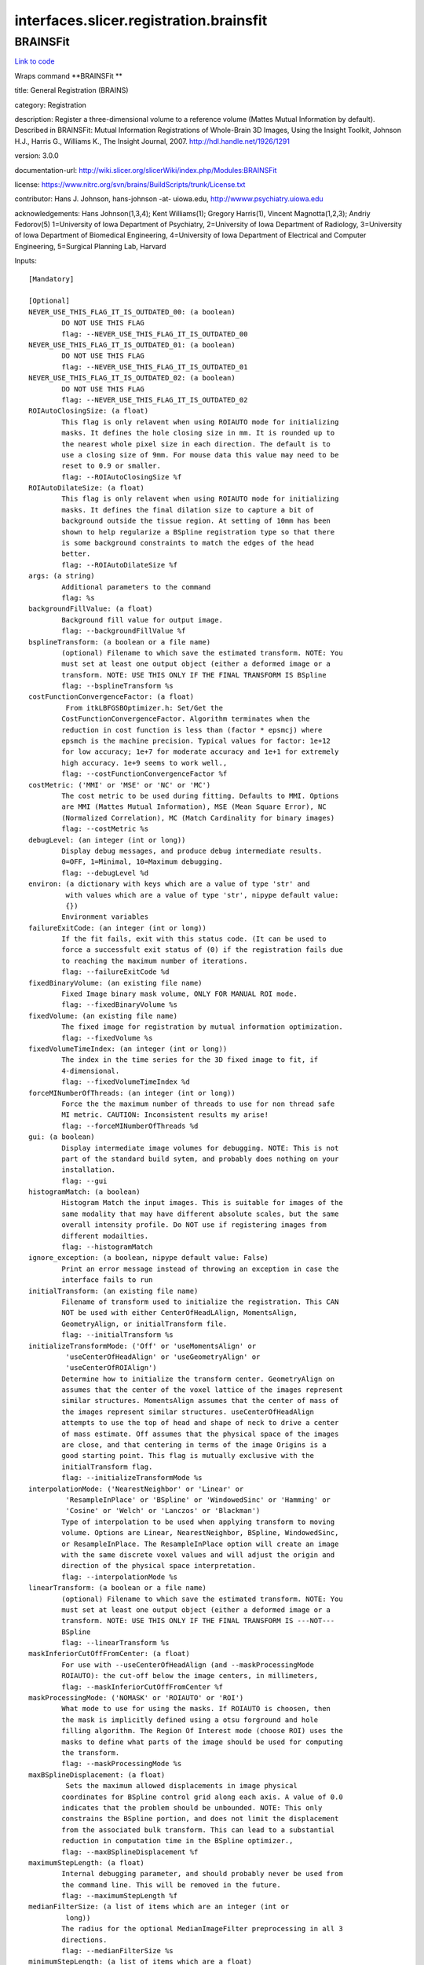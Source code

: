 .. AUTO-GENERATED FILE -- DO NOT EDIT!

interfaces.slicer.registration.brainsfit
========================================


.. _nipype.interfaces.slicer.registration.brainsfit.BRAINSFit:


.. index:: BRAINSFit

BRAINSFit
---------

`Link to code <http://github.com/nipy/nipype/tree/f9c98ba/nipype/interfaces/slicer/registration/brainsfit.py#L83>`__

Wraps command **BRAINSFit **

title: General Registration (BRAINS)

category: Registration

description: Register a three-dimensional volume to a reference volume (Mattes Mutual Information by default). Described in BRAINSFit: Mutual Information Registrations of Whole-Brain 3D Images, Using the Insight Toolkit, Johnson H.J., Harris G., Williams K., The Insight Journal, 2007. http://hdl.handle.net/1926/1291

version: 3.0.0

documentation-url: http://wiki.slicer.org/slicerWiki/index.php/Modules:BRAINSFit

license: https://www.nitrc.org/svn/brains/BuildScripts/trunk/License.txt

contributor: Hans J. Johnson, hans-johnson -at- uiowa.edu, http://wwww.psychiatry.uiowa.edu

acknowledgements: Hans Johnson(1,3,4); Kent Williams(1); Gregory Harris(1), Vincent Magnotta(1,2,3);  Andriy Fedorov(5) 1=University of Iowa Department of Psychiatry, 2=University of Iowa Department of Radiology, 3=University of Iowa Department of Biomedical Engineering, 4=University of Iowa Department of Electrical and Computer Engineering, 5=Surgical Planning Lab, Harvard

Inputs::

        [Mandatory]

        [Optional]
        NEVER_USE_THIS_FLAG_IT_IS_OUTDATED_00: (a boolean)
                DO NOT USE THIS FLAG
                flag: --NEVER_USE_THIS_FLAG_IT_IS_OUTDATED_00
        NEVER_USE_THIS_FLAG_IT_IS_OUTDATED_01: (a boolean)
                DO NOT USE THIS FLAG
                flag: --NEVER_USE_THIS_FLAG_IT_IS_OUTDATED_01
        NEVER_USE_THIS_FLAG_IT_IS_OUTDATED_02: (a boolean)
                DO NOT USE THIS FLAG
                flag: --NEVER_USE_THIS_FLAG_IT_IS_OUTDATED_02
        ROIAutoClosingSize: (a float)
                This flag is only relavent when using ROIAUTO mode for initializing
                masks. It defines the hole closing size in mm. It is rounded up to
                the nearest whole pixel size in each direction. The default is to
                use a closing size of 9mm. For mouse data this value may need to be
                reset to 0.9 or smaller.
                flag: --ROIAutoClosingSize %f
        ROIAutoDilateSize: (a float)
                This flag is only relavent when using ROIAUTO mode for initializing
                masks. It defines the final dilation size to capture a bit of
                background outside the tissue region. At setting of 10mm has been
                shown to help regularize a BSpline registration type so that there
                is some background constraints to match the edges of the head
                better.
                flag: --ROIAutoDilateSize %f
        args: (a string)
                Additional parameters to the command
                flag: %s
        backgroundFillValue: (a float)
                Background fill value for output image.
                flag: --backgroundFillValue %f
        bsplineTransform: (a boolean or a file name)
                (optional) Filename to which save the estimated transform. NOTE: You
                must set at least one output object (either a deformed image or a
                transform. NOTE: USE THIS ONLY IF THE FINAL TRANSFORM IS BSpline
                flag: --bsplineTransform %s
        costFunctionConvergenceFactor: (a float)
                 From itkLBFGSBOptimizer.h: Set/Get the
                CostFunctionConvergenceFactor. Algorithm terminates when the
                reduction in cost function is less than (factor * epsmcj) where
                epsmch is the machine precision. Typical values for factor: 1e+12
                for low accuracy; 1e+7 for moderate accuracy and 1e+1 for extremely
                high accuracy. 1e+9 seems to work well.,
                flag: --costFunctionConvergenceFactor %f
        costMetric: ('MMI' or 'MSE' or 'NC' or 'MC')
                The cost metric to be used during fitting. Defaults to MMI. Options
                are MMI (Mattes Mutual Information), MSE (Mean Square Error), NC
                (Normalized Correlation), MC (Match Cardinality for binary images)
                flag: --costMetric %s
        debugLevel: (an integer (int or long))
                Display debug messages, and produce debug intermediate results.
                0=OFF, 1=Minimal, 10=Maximum debugging.
                flag: --debugLevel %d
        environ: (a dictionary with keys which are a value of type 'str' and
                 with values which are a value of type 'str', nipype default value:
                 {})
                Environment variables
        failureExitCode: (an integer (int or long))
                If the fit fails, exit with this status code. (It can be used to
                force a successfult exit status of (0) if the registration fails due
                to reaching the maximum number of iterations.
                flag: --failureExitCode %d
        fixedBinaryVolume: (an existing file name)
                Fixed Image binary mask volume, ONLY FOR MANUAL ROI mode.
                flag: --fixedBinaryVolume %s
        fixedVolume: (an existing file name)
                The fixed image for registration by mutual information optimization.
                flag: --fixedVolume %s
        fixedVolumeTimeIndex: (an integer (int or long))
                The index in the time series for the 3D fixed image to fit, if
                4-dimensional.
                flag: --fixedVolumeTimeIndex %d
        forceMINumberOfThreads: (an integer (int or long))
                Force the the maximum number of threads to use for non thread safe
                MI metric. CAUTION: Inconsistent results my arise!
                flag: --forceMINumberOfThreads %d
        gui: (a boolean)
                Display intermediate image volumes for debugging. NOTE: This is not
                part of the standard build sytem, and probably does nothing on your
                installation.
                flag: --gui
        histogramMatch: (a boolean)
                Histogram Match the input images. This is suitable for images of the
                same modality that may have different absolute scales, but the same
                overall intensity profile. Do NOT use if registering images from
                different modailties.
                flag: --histogramMatch
        ignore_exception: (a boolean, nipype default value: False)
                Print an error message instead of throwing an exception in case the
                interface fails to run
        initialTransform: (an existing file name)
                Filename of transform used to initialize the registration. This CAN
                NOT be used with either CenterOfHeadLAlign, MomentsAlign,
                GeometryAlign, or initialTransform file.
                flag: --initialTransform %s
        initializeTransformMode: ('Off' or 'useMomentsAlign' or
                 'useCenterOfHeadAlign' or 'useGeometryAlign' or
                 'useCenterOfROIAlign')
                Determine how to initialize the transform center. GeometryAlign on
                assumes that the center of the voxel lattice of the images represent
                similar structures. MomentsAlign assumes that the center of mass of
                the images represent similar structures. useCenterOfHeadAlign
                attempts to use the top of head and shape of neck to drive a center
                of mass estimate. Off assumes that the physical space of the images
                are close, and that centering in terms of the image Origins is a
                good starting point. This flag is mutually exclusive with the
                initialTransform flag.
                flag: --initializeTransformMode %s
        interpolationMode: ('NearestNeighbor' or 'Linear' or
                 'ResampleInPlace' or 'BSpline' or 'WindowedSinc' or 'Hamming' or
                 'Cosine' or 'Welch' or 'Lanczos' or 'Blackman')
                Type of interpolation to be used when applying transform to moving
                volume. Options are Linear, NearestNeighbor, BSpline, WindowedSinc,
                or ResampleInPlace. The ResampleInPlace option will create an image
                with the same discrete voxel values and will adjust the origin and
                direction of the physical space interpretation.
                flag: --interpolationMode %s
        linearTransform: (a boolean or a file name)
                (optional) Filename to which save the estimated transform. NOTE: You
                must set at least one output object (either a deformed image or a
                transform. NOTE: USE THIS ONLY IF THE FINAL TRANSFORM IS ---NOT---
                BSpline
                flag: --linearTransform %s
        maskInferiorCutOffFromCenter: (a float)
                For use with --useCenterOfHeadAlign (and --maskProcessingMode
                ROIAUTO): the cut-off below the image centers, in millimeters,
                flag: --maskInferiorCutOffFromCenter %f
        maskProcessingMode: ('NOMASK' or 'ROIAUTO' or 'ROI')
                What mode to use for using the masks. If ROIAUTO is choosen, then
                the mask is implicitly defined using a otsu forground and hole
                filling algorithm. The Region Of Interest mode (choose ROI) uses the
                masks to define what parts of the image should be used for computing
                the transform.
                flag: --maskProcessingMode %s
        maxBSplineDisplacement: (a float)
                 Sets the maximum allowed displacements in image physical
                coordinates for BSpline control grid along each axis. A value of 0.0
                indicates that the problem should be unbounded. NOTE: This only
                constrains the BSpline portion, and does not limit the displacement
                from the associated bulk transform. This can lead to a substantial
                reduction in computation time in the BSpline optimizer.,
                flag: --maxBSplineDisplacement %f
        maximumStepLength: (a float)
                Internal debugging parameter, and should probably never be used from
                the command line. This will be removed in the future.
                flag: --maximumStepLength %f
        medianFilterSize: (a list of items which are an integer (int or
                 long))
                The radius for the optional MedianImageFilter preprocessing in all 3
                directions.
                flag: --medianFilterSize %s
        minimumStepLength: (a list of items which are a float)
                Each step in the optimization takes steps at least this big. When
                none are possible, registration is complete.
                flag: --minimumStepLength %s
        movingBinaryVolume: (an existing file name)
                Moving Image binary mask volume, ONLY FOR MANUAL ROI mode.
                flag: --movingBinaryVolume %s
        movingVolume: (an existing file name)
                The moving image for registration by mutual information
                optimization.
                flag: --movingVolume %s
        movingVolumeTimeIndex: (an integer (int or long))
                The index in the time series for the 3D moving image to fit, if
                4-dimensional.
                flag: --movingVolumeTimeIndex %d
        numberOfHistogramBins: (an integer (int or long))
                The number of histogram levels
                flag: --numberOfHistogramBins %d
        numberOfIterations: (a list of items which are an integer (int or
                 long))
                The maximum number of iterations to try before failing to converge.
                Use an explicit limit like 500 or 1000 to manage risk of divergence
                flag: --numberOfIterations %s
        numberOfMatchPoints: (an integer (int or long))
                the number of match points
                flag: --numberOfMatchPoints %d
        numberOfSamples: (an integer (int or long))
                The number of voxels sampled for mutual information computation.
                Increase this for a slower, more careful fit. You can also limit the
                sampling focus with ROI masks and ROIAUTO mask generation.
                flag: --numberOfSamples %d
        numberOfThreads: (an integer (int or long))
                Explicitly specify the maximum number of threads to use. (default is
                auto-detected)
                flag: --numberOfThreads %d
        outputFixedVolumeROI: (a boolean or a file name)
                The ROI automatically found in fixed image, ONLY FOR ROIAUTO mode.
                flag: --outputFixedVolumeROI %s
        outputMovingVolumeROI: (a boolean or a file name)
                The ROI automatically found in moving image, ONLY FOR ROIAUTO mode.
                flag: --outputMovingVolumeROI %s
        outputTransform: (a boolean or a file name)
                (optional) Filename to which save the (optional) estimated
                transform. NOTE: You must select either the outputTransform or the
                outputVolume option.
                flag: --outputTransform %s
        outputVolume: (a boolean or a file name)
                (optional) Output image for registration. NOTE: You must select
                either the outputTransform or the outputVolume option.
                flag: --outputVolume %s
        outputVolumePixelType: ('float' or 'short' or 'ushort' or 'int' or
                 'uint' or 'uchar')
                The output image Pixel Type is the scalar datatype for
                representation of the Output Volume.
                flag: --outputVolumePixelType %s
        permitParameterVariation: (a list of items which are an integer (int
                 or long))
                A bit vector to permit linear transform parameters to vary under
                optimization. The vector order corresponds with transform
                parameters, and beyond the end ones fill in as a default. For
                instance, you can choose to rotate only in x (pitch) with 1,0,0;
                this is mostly for expert use in turning on and off individual
                degrees of freedom in rotation, translation or scaling without
                multiplying the number of transform representations; this trick is
                probably meaningless when tried with the general affine transform.
                flag: --permitParameterVariation %s
        projectedGradientTolerance: (a float)
                 From itkLBFGSBOptimizer.h: Set/Get the ProjectedGradientTolerance.
                Algorithm terminates when the project gradient is below the
                tolerance. Default lbfgsb value is 1e-5, but 1e-4 seems to work
                well.,
                flag: --projectedGradientTolerance %f
        promptUser: (a boolean)
                Prompt the user to hit enter each time an image is sent to the
                DebugImageViewer
                flag: --promptUser
        relaxationFactor: (a float)
                Internal debugging parameter, and should probably never be used from
                the command line. This will be removed in the future.
                flag: --relaxationFactor %f
        removeIntensityOutliers: (a float)
                The half percentage to decide outliers of image intensities. The
                default value is zero, which means no outlier removal. If the value
                of 0.005 is given, the moduel will throw away 0.005 % of both tails,
                so 0.01% of intensities in total would be ignored in its statistic
                calculation.
                flag: --removeIntensityOutliers %f
        reproportionScale: (a float)
                ScaleVersor3D 'Scale' compensation factor. Increase this to put more
                rescaling in a ScaleVersor3D or ScaleSkewVersor3D search pattern.
                1.0 works well with a translationScale of 1000.0
                flag: --reproportionScale %f
        scaleOutputValues: (a boolean)
                If true, and the voxel values do not fit within the minimum and
                maximum values of the desired outputVolumePixelType, then linearly
                scale the min/max output image voxel values to fit within the
                min/max range of the outputVolumePixelType.
                flag: --scaleOutputValues
        skewScale: (a float)
                ScaleSkewVersor3D Skew compensation factor. Increase this to put
                more skew in a ScaleSkewVersor3D search pattern. 1.0 works well with
                a translationScale of 1000.0
                flag: --skewScale %f
        splineGridSize: (a list of items which are an integer (int or long))
                The number of subdivisions of the BSpline Grid to be centered on the
                image space. Each dimension must have at least 3 subdivisions for
                the BSpline to be correctly computed.
                flag: --splineGridSize %s
        strippedOutputTransform: (a boolean or a file name)
                File name for the rigid component of the estimated affine transform.
                Can be used to rigidly register the moving image to the fixed image.
                NOTE: This value is overwritten if either bsplineTransform or
                linearTransform is set.
                flag: --strippedOutputTransform %s
        terminal_output: ('stream' or 'allatonce' or 'file' or 'none')
                Control terminal output: `stream` - displays to terminal immediately
                (default), `allatonce` - waits till command is finished to display
                output, `file` - writes output to file, `none` - output is ignored
        transformType: (a list of items which are a string)
                Specifies a list of registration types to be used. The valid types
                are, Rigid, ScaleVersor3D, ScaleSkewVersor3D, Affine, and BSpline.
                Specifiying more than one in a comma separated list will initialize
                the next stage with the previous results. If registrationClass flag
                is used, it overrides this parameter setting.
                flag: --transformType %s
        translationScale: (a float)
                How much to scale up changes in position compared to unit rotational
                changes in radians -- decrease this to put more rotation in the
                search pattern.
                flag: --translationScale %f
        useAffine: (a boolean)
                Perform an Affine registration as part of the sequential
                registration steps. This family of options superceeds the use of
                transformType if any of them are set.
                flag: --useAffine
        useBSpline: (a boolean)
                Perform a BSpline registration as part of the sequential
                registration steps. This family of options superceeds the use of
                transformType if any of them are set.
                flag: --useBSpline
        useCachingOfBSplineWeightsMode: ('ON' or 'OFF')
                This is a 5x speed advantage at the expense of requiring much more
                memory. Only relevant when transformType is BSpline.
                flag: --useCachingOfBSplineWeightsMode %s
        useExplicitPDFDerivativesMode: ('AUTO' or 'ON' or 'OFF')
                Using mode AUTO means OFF for BSplineDeformableTransforms and ON for
                the linear transforms. The ON alternative uses more memory to
                sometimes do a better job.
                flag: --useExplicitPDFDerivativesMode %s
        useRigid: (a boolean)
                Perform a rigid registration as part of the sequential registration
                steps. This family of options superceeds the use of transformType if
                any of them are set.
                flag: --useRigid
        useScaleSkewVersor3D: (a boolean)
                Perform a ScaleSkewVersor3D registration as part of the sequential
                registration steps. This family of options superceeds the use of
                transformType if any of them are set.
                flag: --useScaleSkewVersor3D
        useScaleVersor3D: (a boolean)
                Perform a ScaleVersor3D registration as part of the sequential
                registration steps. This family of options superceeds the use of
                transformType if any of them are set.
                flag: --useScaleVersor3D
        writeOutputTransformInFloat: (a boolean)
                By default, the output registration transforms (either the output
                composite transform or each transform component) are written to the
                disk in double precision. If this flag is ON, the output transforms
                will be written in single (float) precision. It is especially
                important if the output transform is a displacement field transform,
                or it is a composite transform that includes several displacement
                fields.
                flag: --writeOutputTransformInFloat
        writeTransformOnFailure: (a boolean)
                Flag to save the final transform even if the numberOfIterations are
                reached without convergence. (Intended for use when
                --failureExitCode 0 )
                flag: --writeTransformOnFailure

Outputs::

        bsplineTransform: (an existing file name)
                (optional) Filename to which save the estimated transform. NOTE: You
                must set at least one output object (either a deformed image or a
                transform. NOTE: USE THIS ONLY IF THE FINAL TRANSFORM IS BSpline
        linearTransform: (an existing file name)
                (optional) Filename to which save the estimated transform. NOTE: You
                must set at least one output object (either a deformed image or a
                transform. NOTE: USE THIS ONLY IF THE FINAL TRANSFORM IS ---NOT---
                BSpline
        outputFixedVolumeROI: (an existing file name)
                The ROI automatically found in fixed image, ONLY FOR ROIAUTO mode.
        outputMovingVolumeROI: (an existing file name)
                The ROI automatically found in moving image, ONLY FOR ROIAUTO mode.
        outputTransform: (an existing file name)
                (optional) Filename to which save the (optional) estimated
                transform. NOTE: You must select either the outputTransform or the
                outputVolume option.
        outputVolume: (an existing file name)
                (optional) Output image for registration. NOTE: You must select
                either the outputTransform or the outputVolume option.
        strippedOutputTransform: (an existing file name)
                File name for the rigid component of the estimated affine transform.
                Can be used to rigidly register the moving image to the fixed image.
                NOTE: This value is overwritten if either bsplineTransform or
                linearTransform is set.

